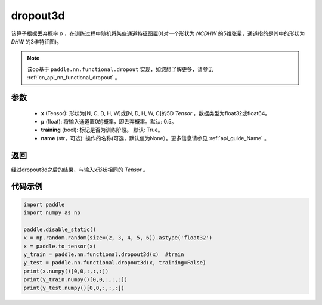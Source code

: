 .. _cn_api_nn_functional_dropout3d:

dropout3d
-------------------------------

.. py:function:: paddle.nn.functional.dropout3d(x, p=0.5, training=True, name=None)

该算子根据丢弃概率 `p` ，在训练过程中随机将某些通道特征图置0(对一个形状为 `NCDHW` 的5维张量，通道指的是其中的形状为 `DHW` 的3维特征图)。

.. note::
   该op基于 ``paddle.nn.functional.dropout`` 实现，如您想了解更多，请参见 :ref:`cn_api_nn_functional_dropout` 。

参数
:::::::::
 - **x** (Tensor): 形状为[N, C, D, H, W]或[N, D, H, W, C]的5D `Tensor` ，数据类型为float32或float64。
 - **p** (float): 将输入通道置0的概率，即丢弃概率。默认: 0.5。
 - **training** (bool): 标记是否为训练阶段。 默认: True。
 - **name** (str，可选): 操作的名称(可选，默认值为None）。更多信息请参见 :ref:`api_guide_Name` 。

返回
:::::::::
经过dropout3d之后的结果，与输入x形状相同的 `Tensor` 。

代码示例
:::::::::

.. code-block:: python

    import paddle
    import numpy as np

    paddle.disable_static()
    x = np.random.random(size=(2, 3, 4, 5, 6)).astype('float32')
    x = paddle.to_tensor(x)
    y_train = paddle.nn.functional.dropout3d(x)  #train
    y_test = paddle.nn.functional.dropout3d(x, training=False)
    print(x.numpy()[0,0,:,:,:])
    print(y_train.numpy()[0,0,:,:,:])
    print(y_test.numpy()[0,0,:,:,:])
